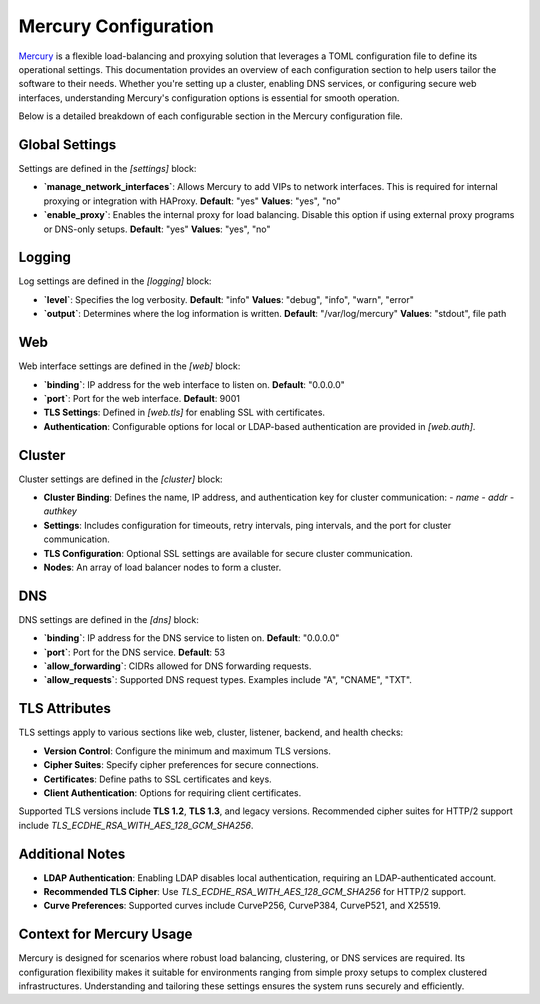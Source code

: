 Mercury Configuration
======================

`Mercury <https://mercury-docs.readthedocs.io/>`_ is a flexible load-balancing and proxying solution that leverages a TOML configuration file to define its operational settings. This documentation provides an overview of each configuration section to help users tailor the software to their needs. Whether you're setting up a cluster, enabling DNS services, or configuring secure web interfaces, understanding Mercury's configuration options is essential for smooth operation.

Below is a detailed breakdown of each configurable section in the Mercury configuration file.

Global Settings
---------------

Settings are defined in the `[settings]` block:

- **`manage_network_interfaces`**:  
  Allows Mercury to add VIPs to network interfaces. This is required for internal proxying or integration with HAProxy.  
  **Default**: "yes"  
  **Values**: "yes", "no"

- **`enable_proxy`**:  
  Enables the internal proxy for load balancing. Disable this option if using external proxy programs or DNS-only setups.  
  **Default**: "yes"  
  **Values**: "yes", "no"

Logging
-------

Log settings are defined in the `[logging]` block:

- **`level`**:  
  Specifies the log verbosity.  
  **Default**: "info"  
  **Values**: "debug", "info", "warn", "error"

- **`output`**:  
  Determines where the log information is written.  
  **Default**: "/var/log/mercury"  
  **Values**: "stdout", file path

Web
---

Web interface settings are defined in the `[web]` block:

- **`binding`**:  
  IP address for the web interface to listen on.  
  **Default**: "0.0.0.0"

- **`port`**:  
  Port for the web interface.  
  **Default**: 9001  

- **TLS Settings**:  
  Defined in `[web.tls]` for enabling SSL with certificates.

- **Authentication**:  
  Configurable options for local or LDAP-based authentication are provided in `[web.auth]`.

Cluster
-------

Cluster settings are defined in the `[cluster]` block:

- **Cluster Binding**:  
  Defines the name, IP address, and authentication key for cluster communication:
  - `name`
  - `addr`
  - `authkey`

- **Settings**:  
  Includes configuration for timeouts, retry intervals, ping intervals, and the port for cluster communication.

- **TLS Configuration**:  
  Optional SSL settings are available for secure cluster communication.

- **Nodes**:  
  An array of load balancer nodes to form a cluster.

DNS
---

DNS settings are defined in the `[dns]` block:

- **`binding`**:  
  IP address for the DNS service to listen on.  
  **Default**: "0.0.0.0"

- **`port`**:  
  Port for the DNS service.  
  **Default**: 53

- **`allow_forwarding`**:  
  CIDRs allowed for DNS forwarding requests.

- **`allow_requests`**:  
  Supported DNS request types. Examples include "A", "CNAME", "TXT".

TLS Attributes
--------------

TLS settings apply to various sections like web, cluster, listener, backend, and health checks:

- **Version Control**:  
  Configure the minimum and maximum TLS versions.

- **Cipher Suites**:  
  Specify cipher preferences for secure connections.

- **Certificates**:  
  Define paths to SSL certificates and keys.

- **Client Authentication**:  
  Options for requiring client certificates.

Supported TLS versions include **TLS 1.2**, **TLS 1.3**, and legacy versions. Recommended cipher suites for HTTP/2 support include `TLS_ECDHE_RSA_WITH_AES_128_GCM_SHA256`.

Additional Notes
----------------

- **LDAP Authentication**:  
  Enabling LDAP disables local authentication, requiring an LDAP-authenticated account.

- **Recommended TLS Cipher**:  
  Use `TLS_ECDHE_RSA_WITH_AES_128_GCM_SHA256` for HTTP/2 support.

- **Curve Preferences**:  
  Supported curves include CurveP256, CurveP384, CurveP521, and X25519.

Context for Mercury Usage
-------------------------

Mercury is designed for scenarios where robust load balancing, clustering, or DNS services are required. Its configuration flexibility makes it suitable for environments ranging from simple proxy setups to complex clustered infrastructures. Understanding and tailoring these settings ensures the system runs securely and efficiently.
